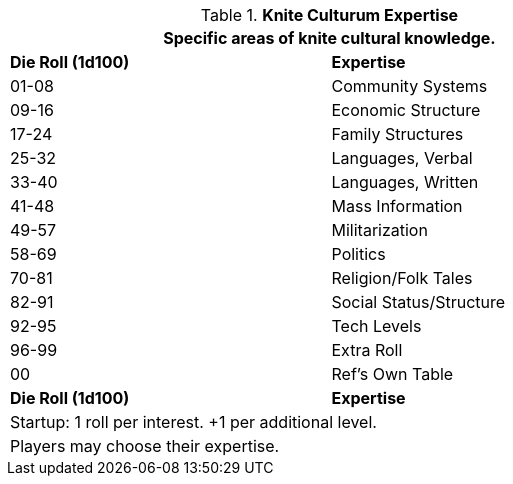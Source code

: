 .*Knite Culturum Expertise*
[width="75%",cols="^,<",frame="all", stripes="even"]
|===
2+<|Specific areas of knite cultural knowledge.

s|Die Roll (1d100)
s|Expertise

|01-08
|Community Systems

|09-16
|Economic Structure

|17-24
|Family Structures

|25-32
|Languages, Verbal

|33-40
|Languages, Written

|41-48
|Mass Information

|49-57
|Militarization

|58-69
|Politics

|70-81
|Religion/Folk Tales

|82-91
|Social Status/Structure

|92-95
|Tech Levels

|96-99
|Extra Roll

|00
|Ref's Own Table

s|Die Roll (1d100)
s|Expertise

2+<| Startup: 1 roll per interest. +1 per additional level.
2+<| Players may choose their expertise.
|===
